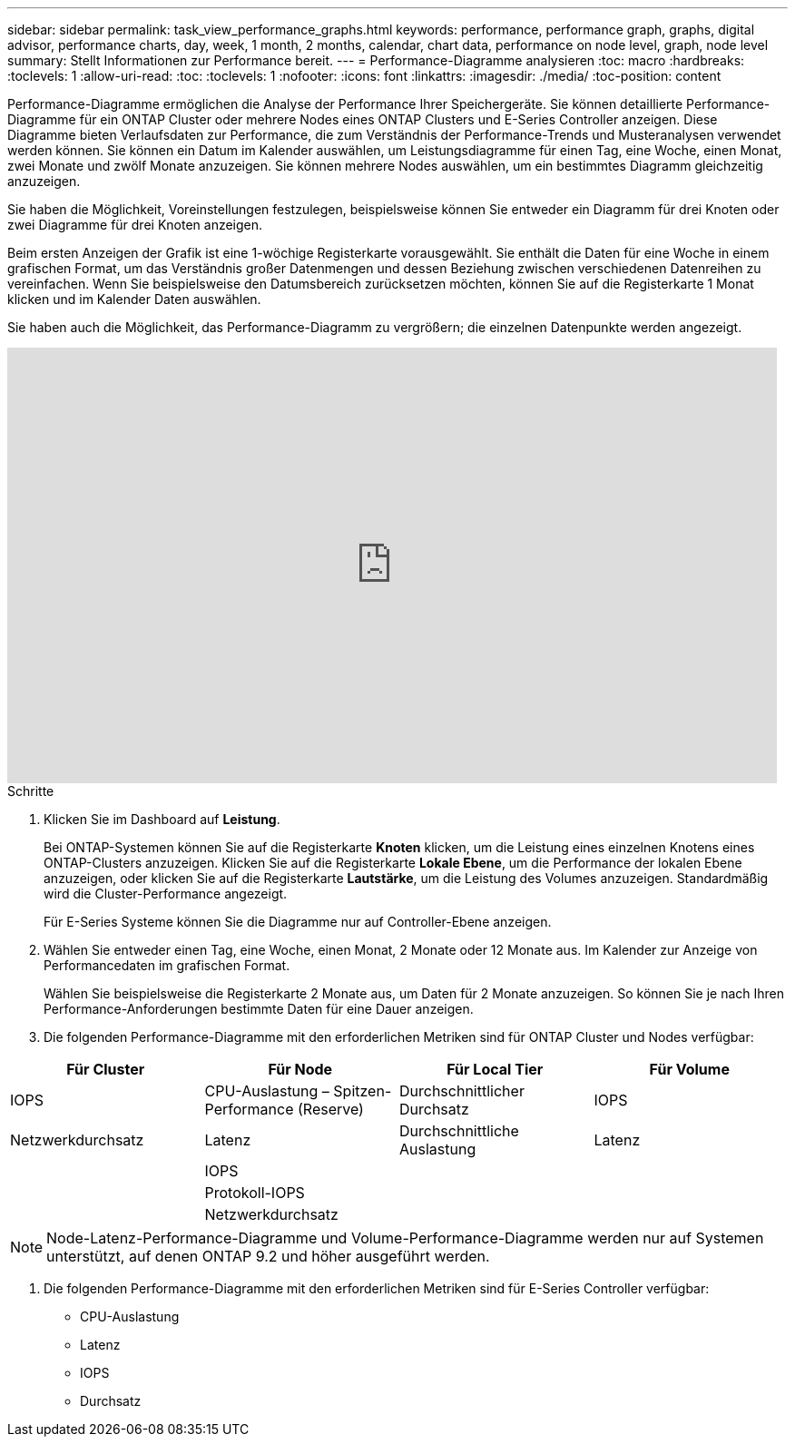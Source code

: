 ---
sidebar: sidebar 
permalink: task_view_performance_graphs.html 
keywords: performance, performance graph, graphs, digital advisor, performance charts, day, week, 1 month, 2 months, calendar, chart data, performance on node level, graph, node level 
summary: Stellt Informationen zur Performance bereit. 
---
= Performance-Diagramme analysieren
:toc: macro
:hardbreaks:
:toclevels: 1
:allow-uri-read: 
:toc: 
:toclevels: 1
:nofooter: 
:icons: font
:linkattrs: 
:imagesdir: ./media/
:toc-position: content


[role="lead"]
Performance-Diagramme ermöglichen die Analyse der Performance Ihrer Speichergeräte. Sie können detaillierte Performance-Diagramme für ein ONTAP Cluster oder mehrere Nodes eines ONTAP Clusters und E-Series Controller anzeigen. Diese Diagramme bieten Verlaufsdaten zur Performance, die zum Verständnis der Performance-Trends und Musteranalysen verwendet werden können. Sie können ein Datum im Kalender auswählen, um Leistungsdiagramme für einen Tag, eine Woche, einen Monat, zwei Monate und zwölf Monate anzuzeigen. Sie können mehrere Nodes auswählen, um ein bestimmtes Diagramm gleichzeitig anzuzeigen.

Sie haben die Möglichkeit, Voreinstellungen festzulegen, beispielsweise können Sie entweder ein Diagramm für drei Knoten oder zwei Diagramme für drei Knoten anzeigen.

Beim ersten Anzeigen der Grafik ist eine 1-wöchige Registerkarte vorausgewählt. Sie enthält die Daten für eine Woche in einem grafischen Format, um das Verständnis großer Datenmengen und dessen Beziehung zwischen verschiedenen Datenreihen zu vereinfachen. Wenn Sie beispielsweise den Datumsbereich zurücksetzen möchten, können Sie auf die Registerkarte 1 Monat klicken und im Kalender Daten auswählen.

Sie haben auch die Möglichkeit, das Performance-Diagramm zu vergrößern; die einzelnen Datenpunkte werden angezeigt.

video::fWrHYX17xT8[youtube,width=848,height=480]
.Schritte
. Klicken Sie im Dashboard auf *Leistung*.
+
Bei ONTAP-Systemen können Sie auf die Registerkarte *Knoten* klicken, um die Leistung eines einzelnen Knotens eines ONTAP-Clusters anzuzeigen. Klicken Sie auf die Registerkarte *Lokale Ebene*, um die Performance der lokalen Ebene anzuzeigen, oder klicken Sie auf die Registerkarte *Lautstärke*, um die Leistung des Volumes anzuzeigen. Standardmäßig wird die Cluster-Performance angezeigt.

+
Für E-Series Systeme können Sie die Diagramme nur auf Controller-Ebene anzeigen.



. Wählen Sie entweder einen Tag, eine Woche, einen Monat, 2 Monate oder 12 Monate aus. Im Kalender zur Anzeige von Performancedaten im grafischen Format.
+
Wählen Sie beispielsweise die Registerkarte 2 Monate aus, um Daten für 2 Monate anzuzeigen. So können Sie je nach Ihren Performance-Anforderungen bestimmte Daten für eine Dauer anzeigen.

. Die folgenden Performance-Diagramme mit den erforderlichen Metriken sind für ONTAP Cluster und Nodes verfügbar:


[cols="25,25,25,25"]
|===
| Für Cluster | Für Node | Für Local Tier | Für Volume 


| IOPS | CPU-Auslastung – Spitzen-Performance (Reserve) | Durchschnittlicher Durchsatz | IOPS 


| Netzwerkdurchsatz | Latenz | Durchschnittliche Auslastung | Latenz 


|  | IOPS |  |  


|  | Protokoll-IOPS |  |  


|  | Netzwerkdurchsatz |  |  
|===

NOTE: Node-Latenz-Performance-Diagramme und Volume-Performance-Diagramme werden nur auf Systemen unterstützt, auf denen ONTAP 9.2 und höher ausgeführt werden.

. Die folgenden Performance-Diagramme mit den erforderlichen Metriken sind für E-Series Controller verfügbar:
+
** CPU-Auslastung
** Latenz
** IOPS
** Durchsatz



